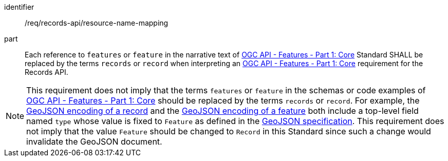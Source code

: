 [[req_records-api_resource-name-mapping]]

//[width="90%",cols="2,6a"]
//|===
//^|*Requirement {counter:req-id}* |*/req/records-api/resource-name-mapping*
//
//Each reference to `features` or `feature` in the narrative text of http://docs.ogc.org/is/17-069r3/17-069r3.html[OGC API - Features - Part 1: Core] Standard SHALL be replaced by the terms `records` or `record` when interpreting an http://docs.ogc.org/is/17-069r3/17-069r3.html[OGC API - Features - Part 1: Core] requirement for the Records API.
//|===


[requirement]
====
[%metadata]
identifier:: /req/records-api/resource-name-mapping
part:: Each reference to `features` or `feature` in the narrative text of http://docs.ogc.org/is/17-069r3/17-069r3.html[OGC API - Features - Part 1: Core] Standard SHALL be replaced by the terms `records` or `record` when interpreting an http://docs.ogc.org/is/17-069r3/17-069r3.html[OGC API - Features - Part 1: Core] requirement for the Records API.
====

NOTE: This requirement does not imply that the terms `features` or `feature` in the schemas or code examples of http://docs.ogc.org/is/17-069r3/17-069r3.html[OGC API - Features - Part 1: Core] should be replaced by the terms `records` or `record`.  For example, the <<clause-record-encoding-json,GeoJSON encoding of a record>> and the https://docs.ogc.org/is/17-069r3/17-069r3.html#_requirements_class_geojson[GeoJSON encoding of a feature] both include a top-level field named `type` whose value is fixed to `Feature` as defined in the https://datatracker.ietf.org/doc/html/rfc7946[GeoJSON specification].  This requirement does not imply that the value `Feature` should be changed to `Record` in this Standard since such a change would invalidate the GeoJSON document.
